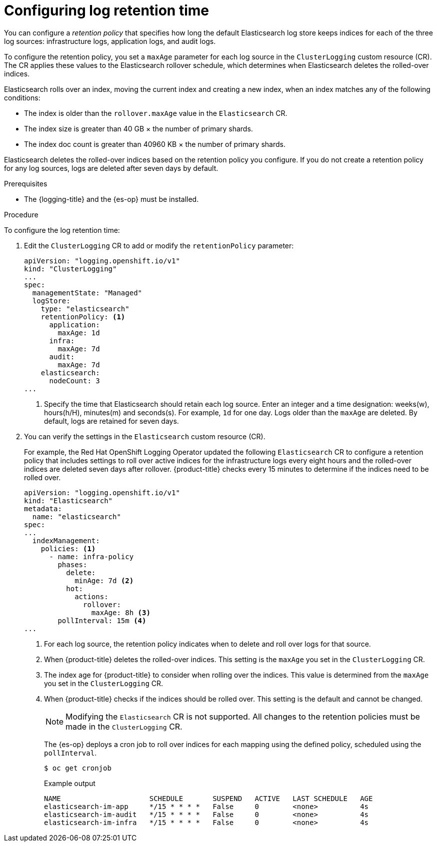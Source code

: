 // Module included in the following assemblies:
//
// * logging/cluster-logging-elasticsearch.adoc

:_mod-docs-content-type: PROCEDURE
[id="cluster-logging-elasticsearch-retention_{context}"]
= Configuring log retention time

You can configure a _retention policy_ that specifies how long the default Elasticsearch log store keeps indices for each of the three log sources: infrastructure logs, application logs, and audit logs.

To configure the retention policy, you set a `maxAge` parameter for each log source in the `ClusterLogging` custom resource (CR). The CR applies these values to the Elasticsearch rollover schedule, which determines when Elasticsearch deletes the rolled-over indices.

Elasticsearch rolls over an index, moving the current index and creating a new index, when an index matches any of the following conditions:

* The index is older than the `rollover.maxAge` value in the `Elasticsearch` CR.
* The index size is greater than 40 GB × the number of primary shards.
* The index doc count is greater than 40960 KB × the number of primary shards.

Elasticsearch deletes the rolled-over indices based on the retention policy you configure. If you do not create a retention policy for any log sources, logs are deleted after seven days by default.

.Prerequisites
//SME Feedback Req: There are a few instances of these for prereqs. Should OpenShift Logging here be the Red Hat OpenShift Logging Operator or the logging product name?
* The {logging-title} and the {es-op} must be installed.

.Procedure

To configure the log retention time:

. Edit the `ClusterLogging` CR to add or modify the `retentionPolicy` parameter:
+
[source,yaml]
----
apiVersion: "logging.openshift.io/v1"
kind: "ClusterLogging"
...
spec:
  managementState: "Managed"
  logStore:
    type: "elasticsearch"
    retentionPolicy: <1>
      application:
        maxAge: 1d
      infra:
        maxAge: 7d
      audit:
        maxAge: 7d
    elasticsearch:
      nodeCount: 3
...
----
<1> Specify the time that Elasticsearch should retain each log source. Enter an integer and a time designation: weeks(w), hours(h/H), minutes(m) and seconds(s). For example, `1d` for one day. Logs older than the `maxAge` are deleted. By default, logs are retained for seven days.

. You can verify the settings in the `Elasticsearch` custom resource (CR).
+
For example, the Red Hat OpenShift Logging Operator updated the following `Elasticsearch` CR to configure a retention policy that includes settings to roll over active indices for the infrastructure logs every eight hours and the rolled-over indices are deleted seven days after rollover. {product-title} checks every 15 minutes to determine if the indices need to be rolled over.
+
[source,yaml]
----
apiVersion: "logging.openshift.io/v1"
kind: "Elasticsearch"
metadata:
  name: "elasticsearch"
spec:
...
  indexManagement:
    policies: <1>
      - name: infra-policy
        phases:
          delete:
            minAge: 7d <2>
          hot:
            actions:
              rollover:
                maxAge: 8h <3>
        pollInterval: 15m <4>
...
----
<1> For each log source, the retention policy indicates when to delete and roll over logs for that source.
<2> When {product-title} deletes the rolled-over indices. This setting is the `maxAge` you set in the `ClusterLogging` CR.
<3> The index age for {product-title} to consider when rolling over the indices. This value is determined from the `maxAge` you set in the `ClusterLogging` CR.
<4> When {product-title} checks if the indices should be rolled over. This setting is the default and cannot be changed.
+
[NOTE]
====
Modifying the `Elasticsearch` CR is not supported. All changes to the retention policies must be made in the `ClusterLogging` CR.
====
+
The {es-op} deploys a cron job to roll over indices for each mapping using the defined policy, scheduled using the `pollInterval`.
+
[source,terminal]
----
$ oc get cronjob
----
+
.Example output
[source,terminal]
----
NAME                     SCHEDULE       SUSPEND   ACTIVE   LAST SCHEDULE   AGE
elasticsearch-im-app     */15 * * * *   False     0        <none>          4s
elasticsearch-im-audit   */15 * * * *   False     0        <none>          4s
elasticsearch-im-infra   */15 * * * *   False     0        <none>          4s
----
